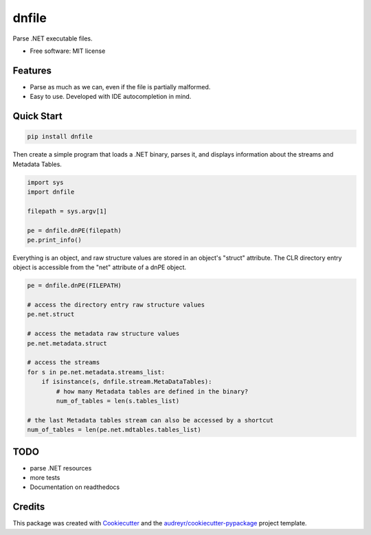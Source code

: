 ======
dnfile
======


.. image:: https://img.shields.io/pypi/v/dnfile.svg
        :target: https://pypi.python.org/pypi/dnfile


Parse .NET executable files.


* Free software: MIT license


Features
--------

* Parse as much as we can, even if the file is partially malformed.
* Easy to use.  Developed with IDE autocompletion in mind.


Quick Start
-----------

.. code-block:: shell

   pip install dnfile

Then create a simple program that loads a .NET binary, parses it, and displays
information about the streams and Metadata Tables.

.. code-block:: python

   import sys
   import dnfile

   filepath = sys.argv[1]

   pe = dnfile.dnPE(filepath)
   pe.print_info()


Everything is an object, and raw structure values are stored in an object's "struct"
attribute.  The CLR directory entry object is accessible from the "net"
attribute of a dnPE object.

.. code-block:: python

    pe = dnfile.dnPE(FILEPATH)

    # access the directory entry raw structure values
    pe.net.struct

    # access the metadata raw structure values
    pe.net.metadata.struct

    # access the streams
    for s in pe.net.metadata.streams_list:
        if isinstance(s, dnfile.stream.MetaDataTables):
            # how many Metadata tables are defined in the binary?
            num_of_tables = len(s.tables_list)

    # the last Metadata tables stream can also be accessed by a shortcut
    num_of_tables = len(pe.net.mdtables.tables_list)



TODO
----

* parse .NET resources
* more tests
* Documentation on readthedocs


Credits
-------

This package was created with Cookiecutter_ and the `audreyr/cookiecutter-pypackage`_ project template.

.. _Cookiecutter: https://github.com/audreyr/cookiecutter
.. _`audreyr/cookiecutter-pypackage`: https://github.com/audreyr/cookiecutter-pypackage
